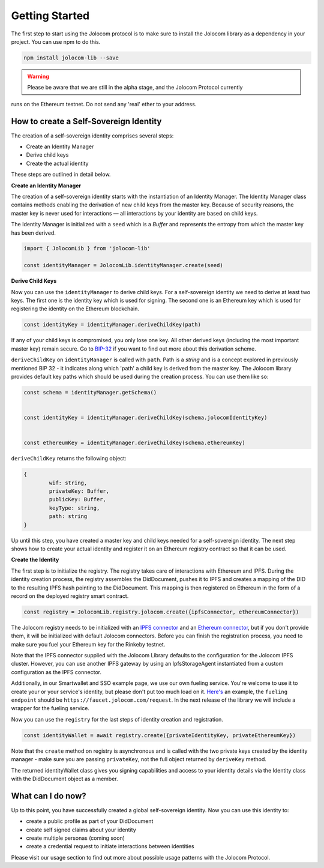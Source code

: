 ===============
Getting Started
===============

The first step to start using the Jolocom protocol is to make sure to install the Jolocom library as a dependency in your project.
You can use npm to do this.

.. code-block:: terminal

  npm install jolocom-lib --save


.. warning:: Please be aware that we are still in the alpha stage, and the Jolocom Protocol currently 
runs on the Ethereum testnet. Do not send any 'real' ether to your address. 


How to create a Self-Sovereign Identity
=======================================

The creation of a self-sovereign identity comprises several steps:

* Create an Identity Manager
* Derive child keys
* Create the actual identity

These steps are outlined in detail below.

**Create an Identity Manager**

The creation of a self-sovereign identity starts with the instantiation of an Identity Manager. 
The Identity Manager class contains methods enabling the derivation of new child keys from the master key. 
Because of security reasons, the master key is never used for interactions — all interactions by your identity 
are based on child keys.

The Identity Manager is initialized with a ``seed`` which is a *Buffer* and 
represents the entropy from which the master key has been derived.

.. code-block:: typescript

  import { JolocomLib } from 'jolocom-lib'

  const identityManager = JolocomLib.identityManager.create(seed)

**Derive Child Keys**

Now you can use the ``identityManager`` to derive child keys. For a self-sovereign identity
we need to derive at least two keys. The first one is the identity key which is used for signing.
The second one is an Ethereum key which is used for registering the identity on the Ethereum
blockchain.  

.. code-block:: typescript

  const identityKey = identityManager.deriveChildKey(path)

.. seealso:: As mentioned before, multiple personas are enabled through Hierachical Deterministic Key Derivation. 
If any of your child keys is compromised, you only lose one key. All other derived keys (including the most 
important master key) remain secure. Go to `BIP-32 <https://github.com/bitcoin/bips/blob/master/bip-0032.mediawiki>`_ 
if you want to find out more about this derivation scheme. 

``deriveChildKey`` on ``identityManager`` is called with ``path``. Path is a *string* and is a concept explored in previously mentioned  BIP 32 -
it indicates along which 'path' a child key is derived from the master key. The Jolocom library provides
default key paths which should be used during the creation process. You can use them like so:

.. code-block:: typescript

  const schema = identityManager.getSchema()


  const identityKey = identityManager.deriveChildKey(schema.jolocomIdentityKey)


  const ethereumKey = identityManager.deriveChildKey(schema.ethereumKey)

``deriveChildKey`` returns the following object: 
 
.. code-block:: typescript 

	{ 
  		wif: string,
  		privateKey: Buffer,
  		publicKey: Buffer,
  		keyType: string,
  		path: string
	}
  
Up until this step, you have created a master key and child keys needed for a self-sovereign identity.
The next step shows how to create your actual identity and register it on an Ethereum registry contract 
so that it can be used.

**Create the Identity**

The first step is to initialize the registry. The registry takes care of interactions with 
Ethereum and IPFS. During the identity creation process, the registry assembles the DidDocument, pushes it to IPFS 
and creates a mapping of the DID to the resulting IPFS hash pointing to the DidDocument. This mapping is then registered
on Ethereum in the form of a record on the deployed registry smart contract.

.. code-block:: typescript

  const registry = JolocomLib.registry.jolocom.create({ipfsConnector, ethereumConnector})

The Jolocom registry needs to be initialized with an `IPFS connector <https://github.com/jolocom/jolocom-lib/blob/master/ts/ipfs/types.ts#L7>`_ and an `Ethereum connector <https://github.com/jolocom/jolocom-lib/blob/master/ts/ethereum/types.ts#L12>`_, but if you don't provide them, it will be initialized with default Jolocom connectors.
Before you can finish the registration process, you need to make sure you fuel your Ethereum key for the Rinkeby testnet. 

Note that the IPFS connector supplied with the Jolocom Library defaults to the configuration for the 
Jolocom IPFS cluster. However, you can use another IPFS gateway by using an IpfsStorageAgent instantiated 
from a custom configuration as the IPFS connector.

Additionally, in our Smartwallet and SSO example page, we use our own fueling service. You're welcome to 
use it to create your or your service's identity, but please don't put too much load on it. 
`Here's <https://github.com/jolocom/smartwallet-app/blob/develop/src/lib/ethereum.ts#L21>`_ an example, 
the ``fueling endpoint`` should be ``https://faucet.jolocom.com/request``. In the next release of the 
library we will include a wrapper for the fueling service.

Now you can use the ``registry`` for the last steps of identity creation and registration.

.. code-block:: typescript

  const identityWallet = await registry.create({privateIdentityKey, privateEthereumKey})

Note that the ``create`` method on registry is asynchronous and is called with the two private keys created by the identity manager -  make sure you are passing ``privateKey``, not the full object returned by ``deriveKey`` method.

The returned identityWallet class gives you signing capabilities and access to your identity details 
via the Identity class with the DidDocument object as a member.

.. seealso:: With the Jolocom Protocol we try to use open standards whenever we can.
  The DID/DidDocument approach is a W3C open standard. Find out more about it `here <https://w3c-ccg.github.io/did-spec/>`_.  

What can I do now?
==================

Up to this point, you have successfully created a global self-sovereign identity. Now you can use 
this identity to:

* create a public profile as part of your DidDocument
* create self signed claims about your identity
* create multiple personas (coming soon)
* create a credential request to initiate interactions between identities


Please visit our usage section to find out more about possible usage patterns with the Jolocom Protocol.